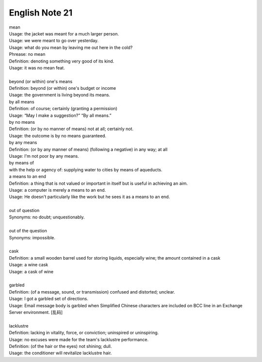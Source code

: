 ***************
English Note 21
***************

| mean
| Usage: the jacket was meant for a much larger person.
| Usage: we were meant to go over yesterday.
| Usage: what do you mean by leaving me out here in the cold?
| Phrease: no mean
| Definition: denoting something very good of its kind.
| Usage: it was no mean feat.
|
| beyond (or within) one's means
| Definition: beyond (or within) one's budget or income
| Usage: the government is living beyond its means.
| by all means
| Definition: of course; certainly (granting a permission)
| Usage: “May I make a suggestion?” “By all means.”
| by no means
| Definition: (or by no manner of means) not at all; certainly not.
| Usage: the outcome is by no means guaranteed.
| by any means
| Definition: (or by any manner of means) (following a negative) in any way; at all
| Usage: I'm not poor by any means.
| by means of
| with the help or agency of: supplying water to cities by means of aqueducts.
| a means to an end
| Definition: a thing that is not valued or important in itself but is useful in achieving an aim.
| Usage: a computer is merely a means to an end.
| Usage: He doesn't particularly like the work but he sees it as a means to an end.
|
| out of question
| Synonyms: no doubt; unquestionably.
|
| out of the question
| Synonyms: impossible.
|
| cask
| Definition: a small wooden barrel used for storing liquids, especially wine; the amount contained in a cask
| Usage: a wine cask
| Usage: a cask of wine
|
| garbled
| Definition: (of a message, sound, or transmission) confused and distorted; unclear.
| Usage: I got a garbled set of directions.
| Usage: Email message body is garbled when Simplified Chinese characters are included on BCC line in an Exchange Server environment. [乱码]
|
| lacklustre
| Definition: lacking in vitality, force, or conviction; uninspired or uninspiring.
| Usage: no excuses were made for the team's lacklustre performance.
| Definition: (of the hair or the eyes) not shining; dull.
| Usage: the conditioner will revitalize lacklustre hair.
